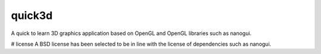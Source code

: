 quick3d
========================================================================================
|buildstatus| |docstatus| 

A quick to learn 3D graphics application based on OpenGL and OpenGL libraries such as nanogui.

# license
A BSD license has been selected to be in line with the license of dependencies such as nanogui.

.. |buildstatus| image:: https://dev.azure.com/master0077/master/_apis/build/status/simple3d.quick3d?branchName=master
    :target: https://dev.azure.com/master0077/master/_build/latest?definitionId=1&branchName=master
    :alt: Docstatus

.. |docstatus| image:: https://readthedocs.org/projects/quick3d/badge/?version=latest
    :target: https://quick3d.readthedocs.io/en/latest/?badge=latest
    :alt: Docstatus
